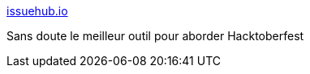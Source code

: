 :jbake-type: post
:jbake-status: published
:jbake-title: issuehub.io
:jbake-tags: hacktoberfest,open-source,search-engine,bug,_mois_juin,_année_2020
:jbake-date: 2020-06-23
:jbake-depth: ../
:jbake-uri: shaarli/1592902092000.adoc
:jbake-source: https://nicolas-delsaux.hd.free.fr/Shaarli?searchterm=http%3A%2F%2Fissuehub.io%2F&searchtags=hacktoberfest+open-source+search-engine+bug+_mois_juin+_ann%C3%A9e_2020
:jbake-style: shaarli

http://issuehub.io/[issuehub.io]

Sans doute le meilleur outil pour aborder Hacktoberfest
